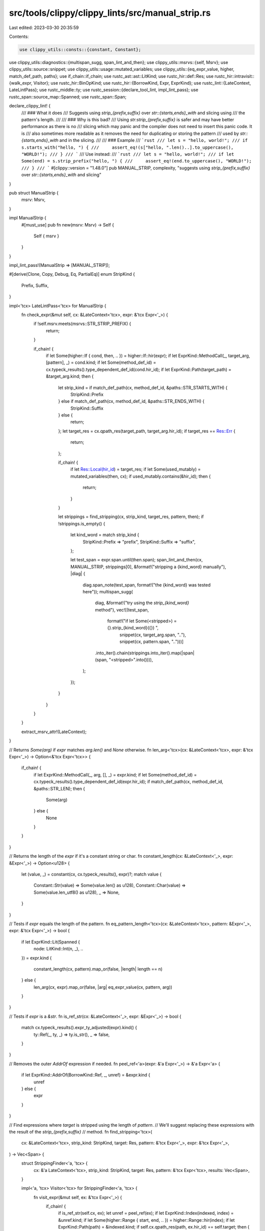 src/tools/clippy/clippy_lints/src/manual_strip.rs
=================================================

Last edited: 2023-03-30 20:35:59

Contents:

.. code-block:: rs

    use clippy_utils::consts::{constant, Constant};
use clippy_utils::diagnostics::{multispan_sugg, span_lint_and_then};
use clippy_utils::msrvs::{self, Msrv};
use clippy_utils::source::snippet;
use clippy_utils::usage::mutated_variables;
use clippy_utils::{eq_expr_value, higher, match_def_path, paths};
use if_chain::if_chain;
use rustc_ast::ast::LitKind;
use rustc_hir::def::Res;
use rustc_hir::intravisit::{walk_expr, Visitor};
use rustc_hir::BinOpKind;
use rustc_hir::{BorrowKind, Expr, ExprKind};
use rustc_lint::{LateContext, LateLintPass};
use rustc_middle::ty;
use rustc_session::{declare_tool_lint, impl_lint_pass};
use rustc_span::source_map::Spanned;
use rustc_span::Span;

declare_clippy_lint! {
    /// ### What it does
    /// Suggests using `strip_{prefix,suffix}` over `str::{starts,ends}_with` and slicing using
    /// the pattern's length.
    ///
    /// ### Why is this bad?
    /// Using `str:strip_{prefix,suffix}` is safer and may have better performance as there is no
    /// slicing which may panic and the compiler does not need to insert this panic code. It is
    /// also sometimes more readable as it removes the need for duplicating or storing the pattern
    /// used by `str::{starts,ends}_with` and in the slicing.
    ///
    /// ### Example
    /// ```rust
    /// let s = "hello, world!";
    /// if s.starts_with("hello, ") {
    ///     assert_eq!(s["hello, ".len()..].to_uppercase(), "WORLD!");
    /// }
    /// ```
    /// Use instead:
    /// ```rust
    /// let s = "hello, world!";
    /// if let Some(end) = s.strip_prefix("hello, ") {
    ///     assert_eq!(end.to_uppercase(), "WORLD!");
    /// }
    /// ```
    #[clippy::version = "1.48.0"]
    pub MANUAL_STRIP,
    complexity,
    "suggests using `strip_{prefix,suffix}` over `str::{starts,ends}_with` and slicing"
}

pub struct ManualStrip {
    msrv: Msrv,
}

impl ManualStrip {
    #[must_use]
    pub fn new(msrv: Msrv) -> Self {
        Self { msrv }
    }
}

impl_lint_pass!(ManualStrip => [MANUAL_STRIP]);

#[derive(Clone, Copy, Debug, Eq, PartialEq)]
enum StripKind {
    Prefix,
    Suffix,
}

impl<'tcx> LateLintPass<'tcx> for ManualStrip {
    fn check_expr(&mut self, cx: &LateContext<'tcx>, expr: &'tcx Expr<'_>) {
        if !self.msrv.meets(msrvs::STR_STRIP_PREFIX) {
            return;
        }

        if_chain! {
            if let Some(higher::If { cond, then, .. }) = higher::If::hir(expr);
            if let ExprKind::MethodCall(_, target_arg, [pattern], _) = cond.kind;
            if let Some(method_def_id) = cx.typeck_results().type_dependent_def_id(cond.hir_id);
            if let ExprKind::Path(target_path) = &target_arg.kind;
            then {
                let strip_kind = if match_def_path(cx, method_def_id, &paths::STR_STARTS_WITH) {
                    StripKind::Prefix
                } else if match_def_path(cx, method_def_id, &paths::STR_ENDS_WITH) {
                    StripKind::Suffix
                } else {
                    return;
                };
                let target_res = cx.qpath_res(target_path, target_arg.hir_id);
                if target_res == Res::Err {
                    return;
                };

                if_chain! {
                    if let Res::Local(hir_id) = target_res;
                    if let Some(used_mutably) = mutated_variables(then, cx);
                    if used_mutably.contains(&hir_id);
                    then {
                        return;
                    }
                }

                let strippings = find_stripping(cx, strip_kind, target_res, pattern, then);
                if !strippings.is_empty() {

                    let kind_word = match strip_kind {
                        StripKind::Prefix => "prefix",
                        StripKind::Suffix => "suffix",
                    };

                    let test_span = expr.span.until(then.span);
                    span_lint_and_then(cx, MANUAL_STRIP, strippings[0], &format!("stripping a {kind_word} manually"), |diag| {
                        diag.span_note(test_span, format!("the {kind_word} was tested here"));
                        multispan_sugg(
                            diag,
                            &format!("try using the `strip_{kind_word}` method"),
                            vec![(test_span,
                                  format!("if let Some(<stripped>) = {}.strip_{kind_word}({}) ",
                                          snippet(cx, target_arg.span, ".."),
                                          snippet(cx, pattern.span, "..")))]
                            .into_iter().chain(strippings.into_iter().map(|span| (span, "<stripped>".into()))),
                        );
                    });
                }
            }
        }
    }

    extract_msrv_attr!(LateContext);
}

// Returns `Some(arg)` if `expr` matches `arg.len()` and `None` otherwise.
fn len_arg<'tcx>(cx: &LateContext<'tcx>, expr: &'tcx Expr<'_>) -> Option<&'tcx Expr<'tcx>> {
    if_chain! {
        if let ExprKind::MethodCall(_, arg, [], _) = expr.kind;
        if let Some(method_def_id) = cx.typeck_results().type_dependent_def_id(expr.hir_id);
        if match_def_path(cx, method_def_id, &paths::STR_LEN);
        then {
            Some(arg)
        } else {
            None
        }
    }
}

// Returns the length of the `expr` if it's a constant string or char.
fn constant_length(cx: &LateContext<'_>, expr: &Expr<'_>) -> Option<u128> {
    let (value, _) = constant(cx, cx.typeck_results(), expr)?;
    match value {
        Constant::Str(value) => Some(value.len() as u128),
        Constant::Char(value) => Some(value.len_utf8() as u128),
        _ => None,
    }
}

// Tests if `expr` equals the length of the pattern.
fn eq_pattern_length<'tcx>(cx: &LateContext<'tcx>, pattern: &Expr<'_>, expr: &'tcx Expr<'_>) -> bool {
    if let ExprKind::Lit(Spanned {
        node: LitKind::Int(n, _),
        ..
    }) = expr.kind
    {
        constant_length(cx, pattern).map_or(false, |length| length == n)
    } else {
        len_arg(cx, expr).map_or(false, |arg| eq_expr_value(cx, pattern, arg))
    }
}

// Tests if `expr` is a `&str`.
fn is_ref_str(cx: &LateContext<'_>, expr: &Expr<'_>) -> bool {
    match cx.typeck_results().expr_ty_adjusted(expr).kind() {
        ty::Ref(_, ty, _) => ty.is_str(),
        _ => false,
    }
}

// Removes the outer `AddrOf` expression if needed.
fn peel_ref<'a>(expr: &'a Expr<'_>) -> &'a Expr<'a> {
    if let ExprKind::AddrOf(BorrowKind::Ref, _, unref) = &expr.kind {
        unref
    } else {
        expr
    }
}

// Find expressions where `target` is stripped using the length of `pattern`.
// We'll suggest replacing these expressions with the result of the `strip_{prefix,suffix}`
// method.
fn find_stripping<'tcx>(
    cx: &LateContext<'tcx>,
    strip_kind: StripKind,
    target: Res,
    pattern: &'tcx Expr<'_>,
    expr: &'tcx Expr<'_>,
) -> Vec<Span> {
    struct StrippingFinder<'a, 'tcx> {
        cx: &'a LateContext<'tcx>,
        strip_kind: StripKind,
        target: Res,
        pattern: &'tcx Expr<'tcx>,
        results: Vec<Span>,
    }

    impl<'a, 'tcx> Visitor<'tcx> for StrippingFinder<'a, 'tcx> {
        fn visit_expr(&mut self, ex: &'tcx Expr<'_>) {
            if_chain! {
                if is_ref_str(self.cx, ex);
                let unref = peel_ref(ex);
                if let ExprKind::Index(indexed, index) = &unref.kind;
                if let Some(higher::Range { start, end, .. }) = higher::Range::hir(index);
                if let ExprKind::Path(path) = &indexed.kind;
                if self.cx.qpath_res(path, ex.hir_id) == self.target;
                then {
                    match (self.strip_kind, start, end) {
                        (StripKind::Prefix, Some(start), None) => {
                            if eq_pattern_length(self.cx, self.pattern, start) {
                                self.results.push(ex.span);
                                return;
                            }
                        },
                        (StripKind::Suffix, None, Some(end)) => {
                            if_chain! {
                                if let ExprKind::Binary(Spanned { node: BinOpKind::Sub, .. }, left, right) = end.kind;
                                if let Some(left_arg) = len_arg(self.cx, left);
                                if let ExprKind::Path(left_path) = &left_arg.kind;
                                if self.cx.qpath_res(left_path, left_arg.hir_id) == self.target;
                                if eq_pattern_length(self.cx, self.pattern, right);
                                then {
                                    self.results.push(ex.span);
                                    return;
                                }
                            }
                        },
                        _ => {}
                    }
                }
            }

            walk_expr(self, ex);
        }
    }

    let mut finder = StrippingFinder {
        cx,
        strip_kind,
        target,
        pattern,
        results: vec![],
    };
    walk_expr(&mut finder, expr);
    finder.results
}


